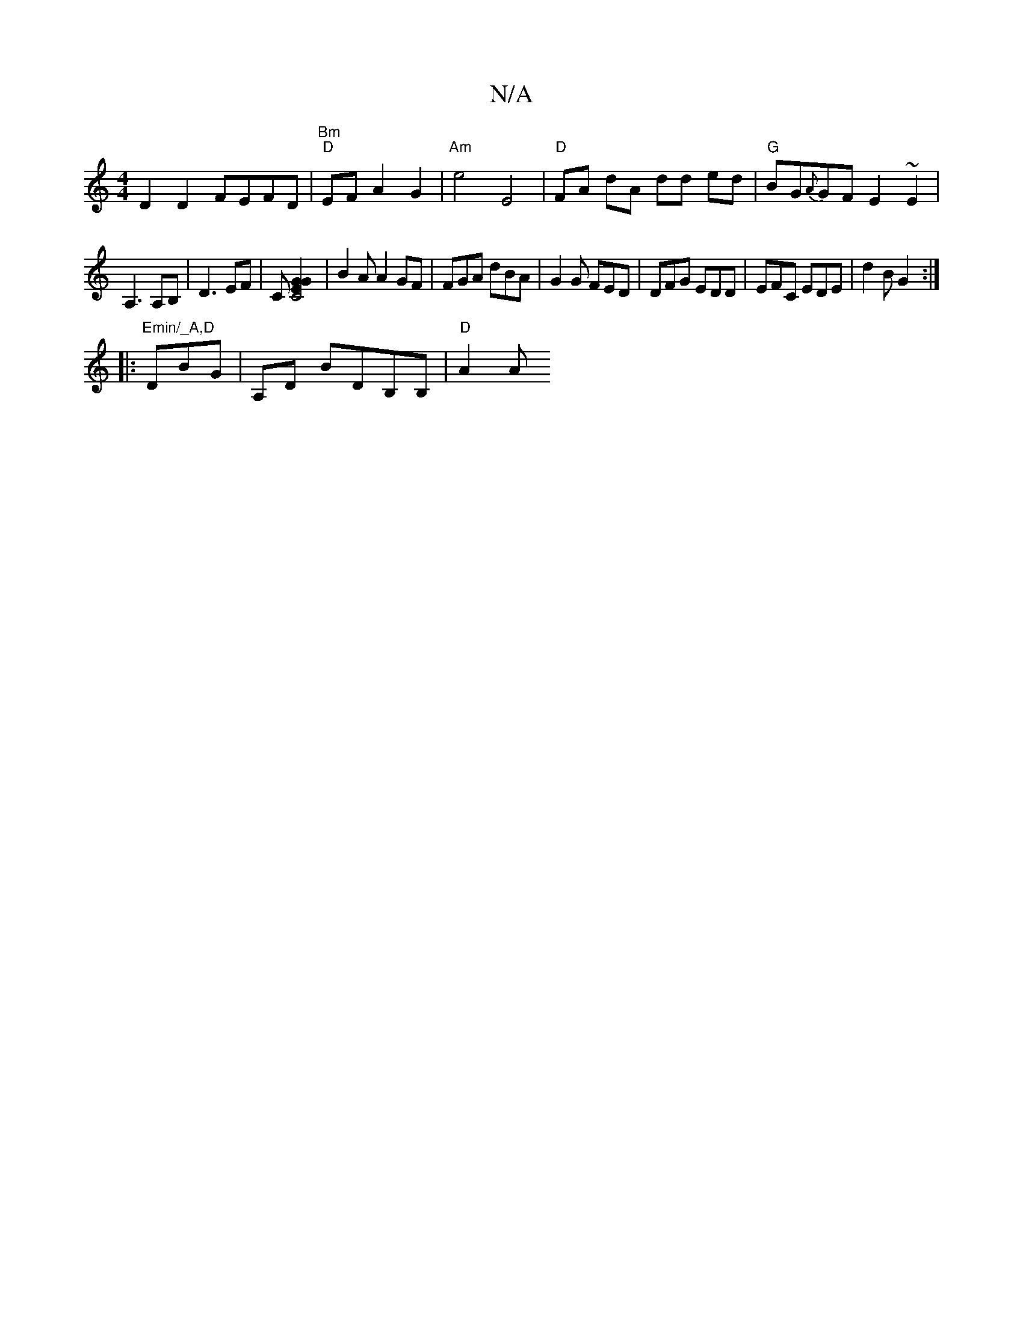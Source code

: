 X:1
T:N/A
M:4/4
R:N/A
K:Cmajor
D2D2 FEFD|"Bm" "D" EF A2 G2 | "Am" e4E4|"D"FA dA dd ed|"G"BG{A}GF E2 ~E2 |
A,3 A,B, | D3 EF | C[C4| E2G2G2] |B2 A A2GF|FGA dBA|G2G FED|DFG EDD|EFC EDE|d2B G2:|
|:"Emin/_A,D "DBG|A,D BDB,B, | "D" A2(3A